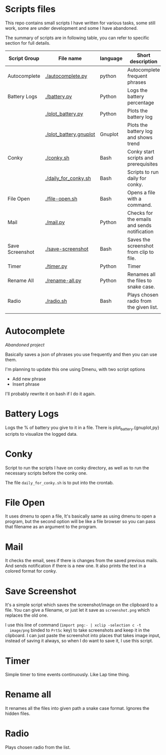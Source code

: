 * Scripts files
  This repo contains small scripts I have written for various tasks,
  some still work, some are under development and some I have
  abandoned.

  The summary of scripts are in following table, you can refer to
  specific section for full details.
  
  | Script Group    | File name              | language | Short description                            |
  |-----------------+------------------------+----------+----------------------------------------------|
  | Autocomplete    | [[./autocomplete.py]]      | python   | Autocomplete frequent phrases                |
  | Battery Logs    | [[./battery.py]]           | Python   | Logs the battery percentage                  |
  |                 | [[./plot_battery.py]]      | Python   | Plots the battery log                        |
  |                 | [[./plot_battery.gnuplot]] | Gnuplot  | Plots the battery log and shows trend        |
  | Conky           | [[./conky.sh]]             | Bash     | Conky start scripts and prerequisites        |
  |                 | [[./daily_for_conky.sh]]   | Bash     | Scripts to run daily for conky.              |
  | File Open       | [[./file-open.sh]]         | Bash     | Opens a file with a command.                 |
  | Mail            | [[./mail.py]]              | Python   | Checks for the emails and sends notification |
  | Save Screenshot | [[./save-screenshot]]      | Bash     | Saves the screenshot from clip to file.      |
  | Timer           | [[./timer.py]]             | Python   | Timer                                        |
  | Rename All      | [[./rename-all.py]]        | Python   | Renames all the files to snake case.         |
  | Radio           | [[./radio.sh]]             | Bash     | Plays chosen radio from the given list.      |
  |                 |                        |          |                                              |

* Autocomplete
  /Abandoned project/

  Basically saves a json of phrases you use frequently and then you
  can use them.

  I'm planning to update this one using Dmenu, with two script options
  - Add new phrase
  - Insert phrase

  I'll probably rewrite it on bash if I do it again.

  
* Battery Logs
  Logs the % of battery you give to it in a file. There is
  plot_battery.{gnuplot,py} scripts to visualize the logged data.


* Conky
  Script to run the scripts I have on conky directory, as well as to
  run the necessary scripts before the conky one.

  The file ~daily_for_conky.sh~ is to put into the crontab.

  
* File Open
  It uses dmenu to open a file, It's basically same as using dmenu to
  open a program, but the second option will be like a file browser so
  you can pass that filename as an argument to the program.


  
* Mail
  It checks the email, sees if there is changes from the saved
  previous mails. And sends notification if there is a new one. It
  also prints the text in a colored format for conky.

  
* Save Screenshot
  It's a simple script which saves the screenshot/image on the
  clipboard to a file. You can give a filename, or just let it save as
  ~screenshot.png~ which replaces the old one.

  I use this line of command (~import png:- | xclip -selection c -t
  image/png~ binded to ~PrtSc~ key) to take screenshots and keep it in
  the clipboard. I can just paste the screenshot into places that
  takes image input, instead of saving it always, so when I do want to
  save it, I use this script.
  
* Timer
  Simple timer to time events continuously. Like Lap time thing.

* Rename all
  It renames all the files into given path a snake case
  format. Ignores the hidden files.

  
* Radio
  Plays chosen radio from the list. 
